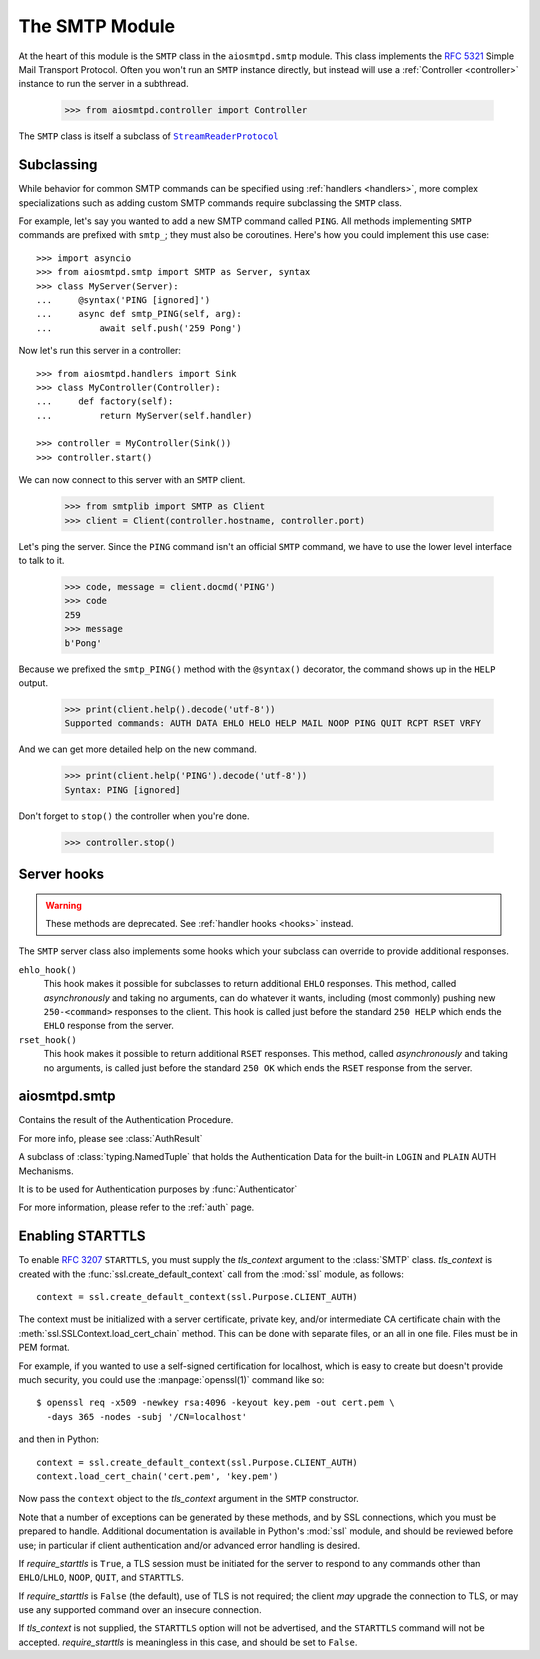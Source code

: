 .. _smtp:

=================
 The SMTP Module
=================

At the heart of this module is the ``SMTP`` class in the ``aiosmtpd.smtp`` module.
This class implements the :rfc:`5321` Simple Mail Transport Protocol.
Often you won't run an ``SMTP`` instance directly,
but instead will use a :ref:`Controller <controller>` instance to run the server in a subthread.

    >>> from aiosmtpd.controller import Controller

The ``SMTP`` class is itself a subclass of |StreamReaderProtocol|_


.. _subclass:

Subclassing
===========

While behavior for common SMTP commands can be specified using :ref:`handlers
<handlers>`, more complex specializations such as adding custom SMTP commands
require subclassing the ``SMTP`` class.

For example, let's say you wanted to add a new SMTP command called ``PING``.
All methods implementing ``SMTP`` commands are prefixed with ``smtp_``; they
must also be coroutines.  Here's how you could implement this use case::

    >>> import asyncio
    >>> from aiosmtpd.smtp import SMTP as Server, syntax
    >>> class MyServer(Server):
    ...     @syntax('PING [ignored]')
    ...     async def smtp_PING(self, arg):
    ...         await self.push('259 Pong')

Now let's run this server in a controller::

    >>> from aiosmtpd.handlers import Sink
    >>> class MyController(Controller):
    ...     def factory(self):
    ...         return MyServer(self.handler)

    >>> controller = MyController(Sink())
    >>> controller.start()

We can now connect to this server with an ``SMTP`` client.

    >>> from smtplib import SMTP as Client
    >>> client = Client(controller.hostname, controller.port)

Let's ping the server.  Since the ``PING`` command isn't an official ``SMTP``
command, we have to use the lower level interface to talk to it.

    >>> code, message = client.docmd('PING')
    >>> code
    259
    >>> message
    b'Pong'

Because we prefixed the ``smtp_PING()`` method with the ``@syntax()``
decorator, the command shows up in the ``HELP`` output.

    >>> print(client.help().decode('utf-8'))
    Supported commands: AUTH DATA EHLO HELO HELP MAIL NOOP PING QUIT RCPT RSET VRFY

And we can get more detailed help on the new command.

    >>> print(client.help('PING').decode('utf-8'))
    Syntax: PING [ignored]

Don't forget to ``stop()`` the controller when you're done.

    >>> controller.stop()


Server hooks
============

.. warning:: These methods are deprecated.  See :ref:`handler hooks <hooks>`
             instead.

The ``SMTP`` server class also implements some hooks which your subclass can
override to provide additional responses.

``ehlo_hook()``
    This hook makes it possible for subclasses to return additional ``EHLO``
    responses.  This method, called *asynchronously* and taking no arguments,
    can do whatever it wants, including (most commonly) pushing new
    ``250-<command>`` responses to the client.  This hook is called just
    before the standard ``250 HELP`` which ends the ``EHLO`` response from the
    server.

``rset_hook()``
    This hook makes it possible to return additional ``RSET`` responses.  This
    method, called *asynchronously* and taking no arguments, is called just
    before the standard ``250 OK`` which ends the ``RSET`` response from the
    server.


.. _smtp_api:

aiosmtpd.smtp
=============

.. py:module:: aiosmtpd.smtp

.. py:data:: AuthenticatorType
   :value: Callable[[SMTP, Session, Envelope, str, Any], AuthResult]

.. decorator:: auth_mechanism(actual_name)

   :param actual_name: Name of the AUTH Mechanism implemented by the method.
      See :ref:`authmech` for more info.
   :type actual_name: str

   This decorator specifies the actual name of the AUTH Mechanism implemented
   by the method being decorated, regardless of the method's name.

   .. important::

      The decorated method's name MUST still start with ``auth_``

.. class:: AuthResult

   Contains the result of the Authentication Procedure.

   For more info, please see :class:`AuthResult`

.. class:: LoginPassword(login: bytes, password: bytes)

   A subclass of :class:`typing.NamedTuple` that holds the Authentication Data for the
   built-in ``LOGIN`` and ``PLAIN`` AUTH Mechanisms.

   It is to be used for Authentication purposes by :func:`Authenticator`

   For more information, please refer to the :ref:`auth` page.

.. class:: SMTP(handler, *, data_size_limit=33554432, enable_SMTPUTF8=False, \
   decode_data=False, hostname=None, ident=None, tls_context=None, \
   require_starttls=False, timeout=300, auth_required=False, \
   auth_require_tls=True, auth_exclude_mechanism=None, auth_callback=None, \
   authenticator=None, command_call_limit=None, loop=None)

   |
   | :part:`Parameters`

   .. py:attribute:: handler

      An instance of a :ref:`handler <handlers>` class that optionally can implement
      :ref:`hooks`.

   .. py:attribute:: data_size_limit
      :type: int
      :value: 33554432
      :noindex:

      The limit in number of bytes that is accepted for client SMTP commands.
      It is returned to ESMTP clients in the ``250-SIZE`` response.

   .. py:attribute:: enable_SMTPUTF8
      :type: bool
      :value: False
      :noindex:

      When ``True``, causes the ESMTP ``SMTPUTF8`` option to be returned to the client,
      and allows for UTF-8 content to be accepted, as defined in :rfc:`6531`.

   .. py:attribute:: decode_data
      :type: bool
      :value: False

      When ``True``, attempts to decode byte content in the ``DATA`` command,
      assigning the string value to the :ref:`envelope's <sessions_and_envelopes>`
      ``content`` attribute.

   .. py:attribute:: hostname
      :type: Optional[str]
      :value: None
      :noindex:

      The first part of the string returned in the ``220`` greeting response
      given to clients when they first connect to the server.
      If not given, the system's fully-qualified domain name is used.

   .. py:attribute:: ident
      :type: Optional[str]
      :value: None

      The second part of the string returned in the ``220`` greeting response
      that identifies the software name and version of the SMTP server
      to the client.
      If not given, a default Python SMTP ident is used.

   .. py:attribute:: tls_context
      :type: Optional[ssl.SSLContext]
      :value: None
      :noindex:

      An instance of :class:`ssl.SSLContext`.
      Providing this will enable support for ``STARTTLS`` ESMTP/LMTP option
      as defined in :rfc:`3207`.

      See :ref:`tls` for a more in-depth discussion on enabling ``STARTTLS``.

   .. py:attribute:: require_starttls
      :type: bool
      :value: False
      :noindex:

      If set to ``True``,
      then client must send ``STARTTLS`` before "restricted" ESMTP commands can be issued.

      "Restricted" ESMTP commands are all commands not in the set
      ``{"NOOP", "EHLO", "STARTTLS", "QUIT"}``

   .. py:attribute:: timeout
      :type: Union[int, float]
      :value: 300

      The number of seconds to wait between valid SMTP commands.
      After this time the connection will be closed by the server.

      The default is 300 seconds, as per :rfc:`2821`.

   .. py:attribute:: auth_required
      :type: bool
      :value: False

      Specifies whether SMTP Authentication is mandatory or not for the session.
      This impacts some SMTP commands such as ``HELP``, ``MAIL FROM``, ``RCPT TO``, and others.

   .. py:attribute:: auth_require_tls
      :type: bool
      :value: True

      Specifies whether ``STARTTLS`` must be used before AUTH exchange or not.

      If you set this to ``False`` then AUTH exchange can be done outside a TLS context,
      but the class will warn you of security considerations.

      Has no effect if :attr:`require_starttls` is ``True``.

   .. py:attribute:: auth_exclude_mechanism
      :type: Optional[Iterable[str]]
      :value: None

      Specifies which AUTH mechanisms to NOT use.

      This is the only way to completely disable the built-in AUTH mechanisms.

      See :ref:`auth` for a more in-depth discussion on AUTH mechanisms.

      .. versionadded:: 1.2.2

   .. py:attribute:: auth_callback
      :type: Callable[[str, bytes, bytes], bool]
      :value: login_always_fail

      A function that accepts three arguments:
      ``mechanism: str``, ``login: bytes``, and ``password: bytes``.
      Based on these args, the function must return a ``bool``
      that indicates whether the client's authentication attempt
      is accepted/successful or not.

      .. deprecated:: 1.3

         Use :attr:`authenticator` instead. This parameter **will be removed in version 2.0**.

   .. py:attribute:: authenticator
      :type: aiosmtpd.smtp.AuthenticatorType
      :value: None

      A function whose signature is identical to ``aiosmtpd.smtp.AuthenticatorType``.

      See :func:`Authenticator` for more information.

      .. versionadded:: 1.3

   .. py:attribute:: command_call_limit
      :type: Optional[Union[int, Dict[str, int]]]
      :value: None

      If not ``None`` sets the maximum time a certain SMTP command can be invoked.
      This is to prevent DoS due to malicious client connecting and never disconnecting,
      due to continual sending of SMTP commands to prevent timeout.

      The handling differs based on the type:

      .. highlights::

         If :attr:`command_call_limit` is of type ``int``,
         then the value is the call limit for ALL SMTP commands.

         If :attr:`command_call_limit` is of type ``dict``,
         it must be a ``Dict[str, int]``
         (the type of the values will be enforced).
         The keys will be the SMTP Command to set the limit for,
         the values will be the call limit per SMTP Command.

         .. highlights::

            A special key of ``"*"`` is used to set the 'default' call limit for commands not
            explicitly declared in :attr:`command_call_limit`.
            If ``"*"`` is not given,
            then the 'default' call limit will be set to ``aiosmtpd.smtp.CALL_LIMIT_DEFAULT``

      Other types -- or a ``Dict`` whose any value is not an ``int`` -- will raise a
      ``TypeError`` exception.

      Examples::

          # All commands have a limit of 10 calls
          SMTP(..., command_call_limit=10)

          # Commands RCPT and NOOP have their own limits; others have an implicit limit
          # of 20 (CALL_LIMIT_DEFAULT)
          SMTP(..., command_call_limit={"RCPT": 30, "NOOP": 5})

          # Commands RCPT and NOOP have their own limits; others set to 3
          SMTP(..., command_call_limit={"RCPT": 20, "NOOP": 10, "*": 3})

      If not given (or set to ``None``), then command call limit will not be enforced.
      **This will change in version 2.0**.

      .. versionadded:: 1.2.3

   .. py:attribute:: loop
      :noindex:

      The asyncio event loop to use.
      If not given, :meth:`asyncio.new_event_loop` will be called to create the event loop.

   |
   | :part:`Attributes & Methods`

   .. py:attribute:: line_length_limit

      The maximum line length, in octets (not characters; one UTF-8 character
      may result in more than one octet).
      Defaults to ``1001`` in compliance with
      :rfc:`RFC 5321 § 4.5.3.1.6 <5321#section-4.5.3.1.6>`

      .. attention::

         This sets the *stream limit* of :meth:`asyncio.StreamReader.readuntil`,
         thus impacting how the method works.
         In previous versions of aiosmtpd, the limit is not set.
         To return to the behavior of the previous versions, set
         :attr:`line_length_limit` to ``2**16`` *before* instantiating the
         :class:`SMTP` class.

   .. py:attribute:: AuthLoginUsernameChallenge

      A ``str`` containing the base64-encoded challenge to be sent as the first challenge
      in the ``AUTH LOGIN`` mechanism.

   .. py:attribute:: AuthLoginPasswordChallenge

      A ``str`` containing the base64-encoded challenge to be sent as the second challenge
      in the ``AUTH LOGIN`` mechanism.

   .. attribute:: event_handler

      The *handler* instance passed into the constructor.

   .. attribute:: data_size_limit

      The value of the *data_size_limit* argument passed into the constructor.

   .. attribute:: enable_SMTPUTF8

      The value of the *enable_SMTPUTF8* argument passed into the constructor.

   .. attribute:: hostname

      The ``220`` greeting hostname.  This will either be the value of the
      *hostname* argument passed into the constructor, or the system's fully
      qualified host name.

   .. attribute:: tls_context

      The value of the *tls_context* argument passed into the constructor.

   .. attribute:: require_starttls

      True if both the *tls_context* argument to the constructor was given
      **and** the *require_starttls* flag was True.

   .. attribute:: session

      The active :ref:`session <sessions_and_envelopes>` object, if there is
      one, otherwise None.

   .. attribute:: envelope

      The active :ref:`envelope <sessions_and_envelopes>` object, if there is
      one, otherwise None.

   .. attribute:: transport

      The active `asyncio transport`_ if there is one, otherwise None.

   .. attribute:: loop

      The event loop being used.  This will either be the given *loop*
      argument, or the new event loop that was created.

   .. attribute:: authenticated

      A flag that indicates whether authentication had succeeded.

   .. method:: _create_session()

      A method subclasses can override to return custom ``Session`` instances.

   .. method:: _create_envelope()

      A method subclasses can override to return custom ``Envelope`` instances.

   .. method:: push(status)
      :async:

      The method that subclasses and handlers should use to return statuses to
      SMTP clients.  This is a coroutine.  *status* can be a bytes object, but
      for convenience it is more likely to be a string.  If it's a string, it
      must be ASCII, unless *enable_SMTPUTF8* is True in which case it will be
      encoded as UTF-8.

   .. method:: smtp_<COMMAND>(arg)
      :async:

      Coroutine methods implementing the SMTP protocol commands.  For example,
      ``smtp_HELO()`` implements the SMTP ``HELO`` command.  Subclasses can
      override these, or add new command methods to implement custom
      extensions to the SMTP protocol.  *arg* is the rest of the SMTP command
      given by the client, or None if nothing but the command was given.

   .. py:method:: challenge_auth(\
      challenge, encode_to_b64=True, log_client_response=False\
      ) -> Union[_Missing, bytes]
      :async:

      :param challenge: The SMTP AUTH challenge to send to the client.
         May be in plaintext, may be in base64. Do NOT prefix with "334 "!
      :type challenge: Union[str, bytes, bytearray]
      :param encode_to_b64: If true, will perform base64-encoding before sending
         the challenge to the client.
      :type encode_to_b64: bool
      :param log_client_response: If true, will perform logging of client response
      :type log_client_response: bool
      :return: Response from client (already base64-decoded) or ``MISSING`` (see description)

      This method will return ``MISSING`` if either of these scenarios happen:

         * client aborted the ``AUTH`` procedure by sending ``b"*"``, or
         * client response to the challenge cannot be base64-decoded.

      .. warning::

         Setting ``log_client_response=True`` might cause leakage of sensitive information!

         :boldital:`DO NOT TURN ON` UNLESS ABSOLUTELY NECESSARY!

.. _tls:

Enabling STARTTLS
=================

To enable :rfc:`3207` ``STARTTLS``,
you must supply the *tls_context* argument to the :class:`SMTP` class.
*tls_context* is created with the :func:`ssl.create_default_context` call
from the :mod:`ssl` module, as follows::

    context = ssl.create_default_context(ssl.Purpose.CLIENT_AUTH)

The context must be initialized with a server certificate, private key, and/or
intermediate CA certificate chain with the
:meth:`ssl.SSLContext.load_cert_chain` method.  This can be done with
separate files, or an all in one file.  Files must be in PEM format.

For example, if you wanted to use a self-signed certification for localhost,
which is easy to create but doesn't provide much security, you could use the
:manpage:`openssl(1)` command like so::

    $ openssl req -x509 -newkey rsa:4096 -keyout key.pem -out cert.pem \
      -days 365 -nodes -subj '/CN=localhost'

and then in Python::

    context = ssl.create_default_context(ssl.Purpose.CLIENT_AUTH)
    context.load_cert_chain('cert.pem', 'key.pem')

Now pass the ``context`` object to the *tls_context* argument in the ``SMTP``
constructor.

Note that a number of exceptions can be generated by these methods, and by SSL
connections, which you must be prepared to handle.  Additional documentation
is available in Python's :mod:`ssl` module, and should be reviewed before use; in
particular if client authentication and/or advanced error handling is desired.

If *require_starttls* is ``True``, a TLS session must be initiated for the
server to respond to any commands other than ``EHLO``/``LHLO``, ``NOOP``,
``QUIT``, and ``STARTTLS``.

If *require_starttls* is ``False`` (the default), use of TLS is not required;
the client *may* upgrade the connection to TLS, or may use any supported
command over an insecure connection.

If *tls_context* is not supplied, the ``STARTTLS`` option will not be
advertised, and the ``STARTTLS`` command will not be accepted.
*require_starttls* is meaningless in this case, and should be set to
``False``.

.. _`asyncio transport`: https://docs.python.org/3/library/asyncio-protocol.html#asyncio-transport
.. _StreamReaderProtocol: https://docs.python.org/3.6/library/asyncio-stream.html#streamreaderprotocol
.. |StreamReaderProtocol| replace:: ``StreamReaderProtocol``
